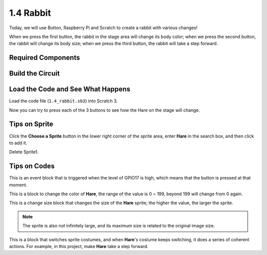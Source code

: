 1.4 Rabbit
==============

Today, we will use Button, Raspberry Pi and Scratch to create a rabbit with various changes!

When we press the first button, the rabbit in the stage area will change its body color; when we press the second button, the rabbit will change its body size; when we press the third button, the rabbit will take a step forward.

.. image:: media/1.4_header.png

Required Components
----------------------------

.. image:: media/1.4_list.png

Build the Circuit
---------------------

.. image:: media/1.4_scratch_button.png

Load the Code and See What Happens
-----------------------------------------

Load the code file (``1.4_rabbit.sb3``) into Scratch 3.

Now you can try to press each of the 3 buttons to see how the Hare on the stage will change.


Tips on Sprite
----------------

Click the **Choose a Sprite** button in the lower right corner of the sprite area, enter **Hare** in the search box, and then click to add it.

.. image:: media/1.4_button1.png

Delete Sprite1.

.. image:: media/1.4_button2.png


Tips on Codes
--------------

.. image:: media/1.4_button3.png
  :width: 400

This is an event block that is triggered when the level of GPIO17 is high, which means that the button is pressed at that moment.

.. image:: media/1.4_button4.png
  :width: 400

This is a block to change the color of **Hare**, the range of the value is 0 ~ 199, beyond 199 will change from 0 again.

.. image:: media/1.4_button5.png
  :width: 250

This is a change size block that changes the size of the **Hare** sprite; the higher the value, the larger the sprite.

.. note::
  The sprite is also not infinitely large, and its maximum size is related to the original image size.

.. image:: media/1.4_button6.png
  :width: 200

This is a block that switches sprite costumes, and when **Hare**'s costume keeps switching, it does a series of coherent actions. For example, in this project, make **Hare** take a step forward.
